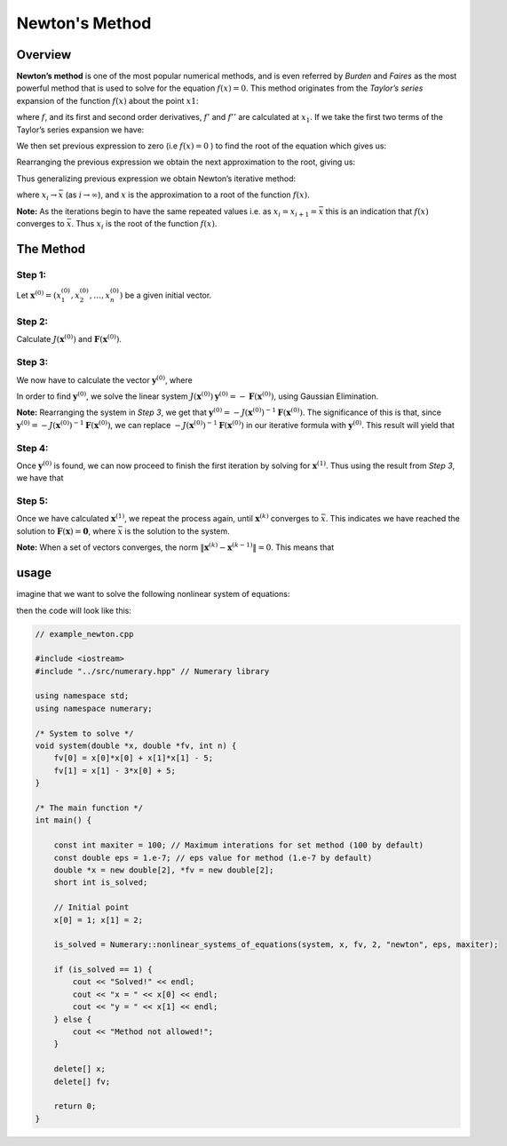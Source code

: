 Newton's Method
===============

Overview
--------

**Newton’s method** is one of the most popular numerical methods, and is even referred by *Burden* and *Faires* as the most powerful method that is used to solve for the equation :math:`f(x) = 0`. This method originates from the *Taylor’s series* expansion of the function :math:`f(x)` about the point :math:`x1`:

.. math::
    :nowrap:

    \begin{equation}
        f(x)=f\left(x_{1}\right)+\left(x-x_{1}\right) f^{\prime}\left(x_{1}\right)+\frac{1}{2 !}\left(x-x_{1}\right)^{2} f^{\prime \prime}\left(x_{1}\right)+\cdots
    \end{equation}

where :math:`f`, and its first and second order derivatives, :math:`f'` and :math:`f''` are calculated at :math:`x_1`. If we take the first two terms of the Taylor’s series expansion we have:

.. math::
    :nowrap:

    \begin{equation}
        f(x) \approx f\left(x_{1}\right)+\left(x-x_{1}\right) f^{\prime}\left(x_{1}\right).
    \end{equation}

We then set previous expression to zero (i.e :math:`f(x) = 0` ) to find the root of the equation which gives us:

.. math::
    :nowrap:

    \begin{equation}
        f\left(x_{1}\right)+\left(x-x_{1}\right) f^{\prime}\left(x_{1}\right)=0.
    \end{equation}

Rearranging the previous expression we obtain the next approximation to the root, giving us:

.. math::
    :nowrap:

    \begin{equation}
        x=x_{2}=x_{1}-\frac{f\left(x_{1}\right)}{f^{\prime}\left(x_{1}\right)}
    \end{equation}

Thus generalizing previous expression we obtain Newton’s iterative method:


.. math::
    :nowrap:

    \begin{equation}
        x_{i}=x_{i-1}-\frac{f\left(x_{i-1}\right)}{f^{\prime}\left(x_{i-1}\right)}, i \in \mathbb{N}
    \end{equation}



where :math:`x_{i} \rightarrow \bar{x}` (as :math:`i \rightarrow \infty`), and :math:`x` is the approximation to a root of the function :math:`f(x)`.

**Note:** As the iterations begin to have the same repeated values i.e. as :math:`x_i = x_{i+1} = \bar{x}` this is an indication that :math:`f(x)` converges to :math:`\bar{x}`. Thus :math:`x_i` is the root of the function :math:`f(x)`.


The Method
----------

Step 1:
^^^^^^^

Let :math:`\mathbf{x}^{(0)}=\left(x_{1}^{(0)}, x_{2}^{(0)}, \ldots, x_{n}^{(0)}\right)` be a given initial vector.

Step 2:
^^^^^^^

Calculate :math:`J\left(\mathbf{x}^{(0)}\right)` and :math:`\mathbf{F}\left(\mathbf{x}^{(0)}\right)`.

Step 3:
^^^^^^^

We now have to calculate the vector :math:`\mathbf{y}^{(0)}`, where

.. math::
    :nowrap:

    \begin{equation}
        \mathbf{y}=
        \left[
            \begin{array}{c}
                y_{1} \\
                y_{2} \\
                \vdots \\
                y_{n}
            \end{array}
        \right]
    \end{equation}

In order to find :math:`\mathbf{y}^{(0)}`, we solve the linear system :math:`J\left(\mathbf{x}^{(0)}\right) \mathbf{y}^{(0)}=-\mathbf{F}\left(\mathbf{x}^{(0)}\right)`, using Gaussian Elimination.

**Note:** Rearranging the system in *Step 3*, we get that :math:`\mathbf{y}^{(0)}=-J\left(\mathbf{x}^{(0)}\right)^{-1} \mathbf{F}\left(\mathbf{x}^{(0)}\right)`. The significance of this is that, since :math:`\mathbf{y}^{(0)}=-J\left(\mathbf{x}^{(0)}\right)^{-1} \mathbf{F}\left(\mathbf{x}^{(0)}\right)`, we can replace :math:`-J\left(\mathbf{x}^{(0)}\right)^{-1} \mathbf{F}\left(\mathbf{x}^{(0)}\right)` in our iterative formula with :math:`\mathbf{y}^{(0)}`. This result will yield that

.. math::
    :nowrap:

    \begin{equation}
        \mathbf{x}^{(k)}=\mathbf{x}^{(k-1)}-J\left(\mathbf{x}^{(k-1)}\right)^{-1} \mathbf{F}\left(\mathbf{x}^{(k-1)}\right)=\mathbf{x}^{(k-1)}-\mathbf{y}^{(k-1)}
    \end{equation}


Step 4:
^^^^^^^

Once :math:`\mathbf{y}^{(0)}` is found, we can now proceed to finish the first iteration by solving for :math:`\mathbf{x}^{(1)}`. Thus using the result from *Step 3*, we have that

.. math::
    :nowrap:

    \begin{equation}
        \mathbf{x}^{(1)}=\mathbf{x}^{(0)}+\mathbf{y}^{(0)}=
        \left[\begin{array}{c}
            x_{1}^{(0)} \\
            x_{2}^{(0)} \\
            \vdots \\
            x_{n}^{(0)}
        \end{array}\right]
        +
        \left[\begin{array}{c}
            y_{1}^{(0)} \\
            y_{2}^{(0)} \\
            \vdots \\
            y_{n}^{(0)}
        \end{array}\right]
    \end{equation}


Step 5:
^^^^^^^

Once we have calculated :math:`\mathbf{x}^{(1)}`, we repeat the process again, until :math:`\mathbf{x}^{(k)}` converges to :math:`\bar{x}`. This indicates we have reached the solution to :math:`\mathbf{F}(\mathbf{x})=\mathbf{0}`, where :math:`\bar{x}` is the solution to the system.

**Note:** When a set of vectors converges, the norm :math:`\left\|\mathbf{x}^{(k)}-\mathbf{x}^{(k-1)}\right\|=0`. This means that

.. math::
    :nowrap:

    \begin{equation}
        \left\|\mathbf{x}^{(k)}-\mathbf{x}^{(k-1)}\right\|=\sqrt{\left(x_{1}^{(k)}-x_{1}^{(k-1)}\right)^{2}+\cdots+\left(x_{n}^{(k)}-x_{n}^{(k-1)}\right)^{2}}=0
    \end{equation}


usage
-----

imagine that we want to solve the following nonlinear system of equations:

.. math::
    :nowrap:

    \begin{equation}\left\{\begin{array}{l}
        f(x, y)=x^{2}+y^{2}-5 \\
        g(x, y)=y-3 x+5
    \end{array}\right.\end{equation}

then the code will look like this:

.. code-block:: cpp

    // example_newton.cpp

    #include <iostream>
    #include "../src/numerary.hpp" // Numerary library

    using namespace std;
    using namespace numerary;

    /* System to solve */
    void system(double *x, double *fv, int n) {
        fv[0] = x[0]*x[0] + x[1]*x[1] - 5;
        fv[1] = x[1] - 3*x[0] + 5;
    }

    /* The main function */
    int main() {

        const int maxiter = 100; // Maximum interations for set method (100 by default)
        const double eps = 1.e-7; // eps value for method (1.e-7 by default)
        double *x = new double[2], *fv = new double[2];
        short int is_solved;
        
        // Initial point
        x[0] = 1; x[1] = 2;

        is_solved = Numerary::nonlinear_systems_of_equations(system, x, fv, 2, "newton", eps, maxiter);

        if (is_solved == 1) {
            cout << "Solved!" << endl;
            cout << "x = " << x[0] << endl;
            cout << "y = " << x[1] << endl;
        } else {
            cout << "Method not allowed!";
        }

        delete[] x;
        delete[] fv;
        
        return 0;
    }
